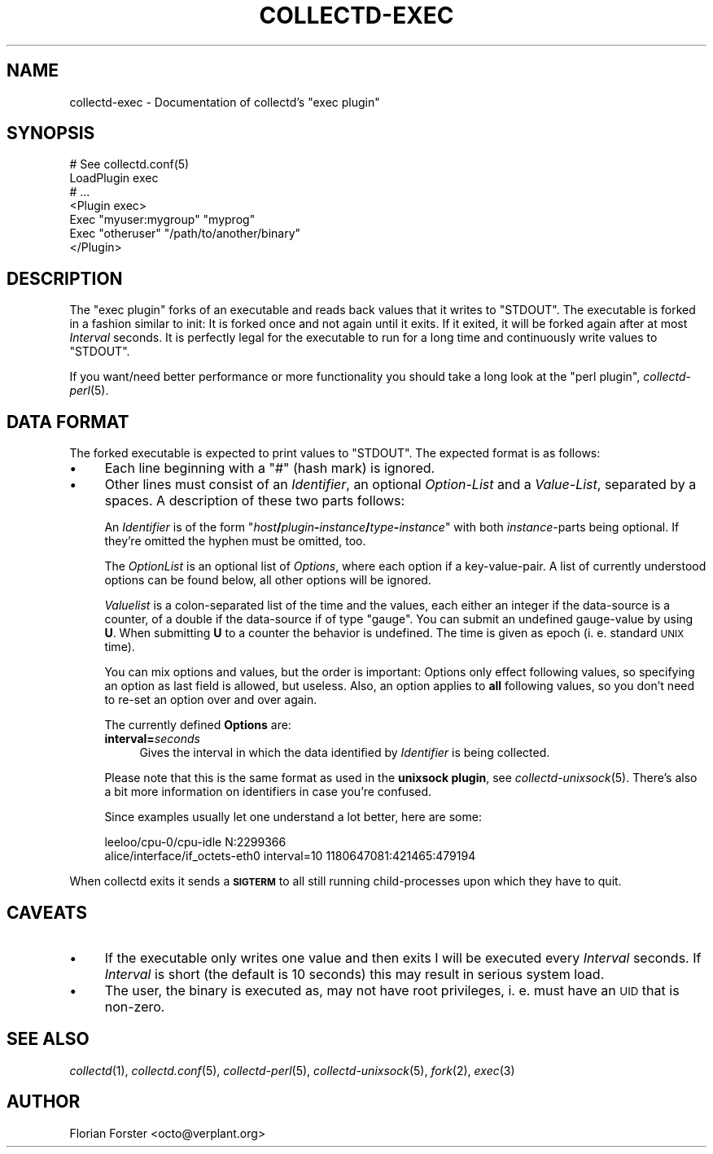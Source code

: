 .\" Automatically generated by Pod::Man v1.37, Pod::Parser v1.32
.\"
.\" Standard preamble:
.\" ========================================================================
.de Sh \" Subsection heading
.br
.if t .Sp
.ne 5
.PP
\fB\\$1\fR
.PP
..
.de Sp \" Vertical space (when we can't use .PP)
.if t .sp .5v
.if n .sp
..
.de Vb \" Begin verbatim text
.ft CW
.nf
.ne \\$1
..
.de Ve \" End verbatim text
.ft R
.fi
..
.\" Set up some character translations and predefined strings.  \*(-- will
.\" give an unbreakable dash, \*(PI will give pi, \*(L" will give a left
.\" double quote, and \*(R" will give a right double quote.  \*(C+ will
.\" give a nicer C++.  Capital omega is used to do unbreakable dashes and
.\" therefore won't be available.  \*(C` and \*(C' expand to `' in nroff,
.\" nothing in troff, for use with C<>.
.tr \(*W-
.ds C+ C\v'-.1v'\h'-1p'\s-2+\h'-1p'+\s0\v'.1v'\h'-1p'
.ie n \{\
.    ds -- \(*W-
.    ds PI pi
.    if (\n(.H=4u)&(1m=24u) .ds -- \(*W\h'-12u'\(*W\h'-12u'-\" diablo 10 pitch
.    if (\n(.H=4u)&(1m=20u) .ds -- \(*W\h'-12u'\(*W\h'-8u'-\"  diablo 12 pitch
.    ds L" ""
.    ds R" ""
.    ds C` ""
.    ds C' ""
'br\}
.el\{\
.    ds -- \|\(em\|
.    ds PI \(*p
.    ds L" ``
.    ds R" ''
'br\}
.\"
.\" If the F register is turned on, we'll generate index entries on stderr for
.\" titles (.TH), headers (.SH), subsections (.Sh), items (.Ip), and index
.\" entries marked with X<> in POD.  Of course, you'll have to process the
.\" output yourself in some meaningful fashion.
.if \nF \{\
.    de IX
.    tm Index:\\$1\t\\n%\t"\\$2"
..
.    nr % 0
.    rr F
.\}
.\"
.\" For nroff, turn off justification.  Always turn off hyphenation; it makes
.\" way too many mistakes in technical documents.
.hy 0
.if n .na
.\"
.\" Accent mark definitions (@(#)ms.acc 1.5 88/02/08 SMI; from UCB 4.2).
.\" Fear.  Run.  Save yourself.  No user-serviceable parts.
.    \" fudge factors for nroff and troff
.if n \{\
.    ds #H 0
.    ds #V .8m
.    ds #F .3m
.    ds #[ \f1
.    ds #] \fP
.\}
.if t \{\
.    ds #H ((1u-(\\\\n(.fu%2u))*.13m)
.    ds #V .6m
.    ds #F 0
.    ds #[ \&
.    ds #] \&
.\}
.    \" simple accents for nroff and troff
.if n \{\
.    ds ' \&
.    ds ` \&
.    ds ^ \&
.    ds , \&
.    ds ~ ~
.    ds /
.\}
.if t \{\
.    ds ' \\k:\h'-(\\n(.wu*8/10-\*(#H)'\'\h"|\\n:u"
.    ds ` \\k:\h'-(\\n(.wu*8/10-\*(#H)'\`\h'|\\n:u'
.    ds ^ \\k:\h'-(\\n(.wu*10/11-\*(#H)'^\h'|\\n:u'
.    ds , \\k:\h'-(\\n(.wu*8/10)',\h'|\\n:u'
.    ds ~ \\k:\h'-(\\n(.wu-\*(#H-.1m)'~\h'|\\n:u'
.    ds / \\k:\h'-(\\n(.wu*8/10-\*(#H)'\z\(sl\h'|\\n:u'
.\}
.    \" troff and (daisy-wheel) nroff accents
.ds : \\k:\h'-(\\n(.wu*8/10-\*(#H+.1m+\*(#F)'\v'-\*(#V'\z.\h'.2m+\*(#F'.\h'|\\n:u'\v'\*(#V'
.ds 8 \h'\*(#H'\(*b\h'-\*(#H'
.ds o \\k:\h'-(\\n(.wu+\w'\(de'u-\*(#H)/2u'\v'-.3n'\*(#[\z\(de\v'.3n'\h'|\\n:u'\*(#]
.ds d- \h'\*(#H'\(pd\h'-\w'~'u'\v'-.25m'\f2\(hy\fP\v'.25m'\h'-\*(#H'
.ds D- D\\k:\h'-\w'D'u'\v'-.11m'\z\(hy\v'.11m'\h'|\\n:u'
.ds th \*(#[\v'.3m'\s+1I\s-1\v'-.3m'\h'-(\w'I'u*2/3)'\s-1o\s+1\*(#]
.ds Th \*(#[\s+2I\s-2\h'-\w'I'u*3/5'\v'-.3m'o\v'.3m'\*(#]
.ds ae a\h'-(\w'a'u*4/10)'e
.ds Ae A\h'-(\w'A'u*4/10)'E
.    \" corrections for vroff
.if v .ds ~ \\k:\h'-(\\n(.wu*9/10-\*(#H)'\s-2\u~\d\s+2\h'|\\n:u'
.if v .ds ^ \\k:\h'-(\\n(.wu*10/11-\*(#H)'\v'-.4m'^\v'.4m'\h'|\\n:u'
.    \" for low resolution devices (crt and lpr)
.if \n(.H>23 .if \n(.V>19 \
\{\
.    ds : e
.    ds 8 ss
.    ds o a
.    ds d- d\h'-1'\(ga
.    ds D- D\h'-1'\(hy
.    ds th \o'bp'
.    ds Th \o'LP'
.    ds ae ae
.    ds Ae AE
.\}
.rm #[ #] #H #V #F C
.\" ========================================================================
.\"
.IX Title "COLLECTD-EXEC 5"
.TH COLLECTD-EXEC 5 "2008-01-21" "4.2.4" "collectd"
.SH "NAME"
collectd\-exec \- Documentation of collectd's \f(CW\*(C`exec plugin\*(C'\fR
.SH "SYNOPSIS"
.IX Header "SYNOPSIS"
.Vb 7
\&  # See collectd.conf(5)
\&  LoadPlugin exec
\&  # ...
\&  <Plugin exec>
\&    Exec "myuser:mygroup" "myprog"
\&    Exec "otheruser" "/path/to/another/binary"
\&  </Plugin>
.Ve
.SH "DESCRIPTION"
.IX Header "DESCRIPTION"
The \f(CW\*(C`exec plugin\*(C'\fR forks of an executable and reads back values that it writes
to \f(CW\*(C`STDOUT\*(C'\fR. The executable is forked in a fashion similar to init: It is
forked once and not again until it exits. If it exited, it will be forked again
after at most \fIInterval\fR seconds. It is perfectly legal for the executable to
run for a long time and continuously write values to \f(CW\*(C`STDOUT\*(C'\fR.
.PP
If you want/need better performance or more functionality you should take a
long look at the \f(CW\*(C`perl plugin\*(C'\fR, \fIcollectd\-perl\fR\|(5).
.SH "DATA FORMAT"
.IX Header "DATA FORMAT"
The forked executable is expected to print values to \f(CW\*(C`STDOUT\*(C'\fR. The expected
format is as follows:
.IP "\(bu" 4
Each line beginning with a \f(CW\*(C`#\*(C'\fR (hash mark) is ignored.
.IP "\(bu" 4
Other lines must consist of an \fIIdentifier\fR, an optional \fIOption-List\fR and a
\&\fIValue-List\fR, separated by a spaces. A description of these two parts follows:
.Sp
An \fIIdentifier\fR is of the form
\&\f(CW\*(C`\f(CIhost\f(CW\f(CB/\f(CW\f(CIplugin\f(CW\f(CB\-\f(CW\f(CIinstance\f(CW\f(CB/\f(CW\f(CItype\f(CW\f(CB\-\f(CW\f(CIinstance\f(CW\*(C'\fR with both
\&\fIinstance\fR\-parts being optional. If they're omitted the hyphen must be
omitted, too.
.Sp
The \fIOptionList\fR is an optional list of \fIOptions\fR, where each option if a
key\-value\-pair. A list of currently understood options can be found below, all
other options will be ignored.
.Sp
\&\fIValuelist\fR is a colon-separated list of the time and the values, each either
an integer if the data-source is a counter, of a double if the data-source if
of type \*(L"gauge\*(R". You can submit an undefined gauge-value by using \fBU\fR. When
submitting \fBU\fR to a counter the behavior is undefined. The time is given as
epoch (i.\ e. standard \s-1UNIX\s0 time).
.Sp
You can mix options and values, but the order is important: Options only
effect following values, so specifying an option as last field is allowed, but
useless. Also, an option applies to \fBall\fR following values, so you don't need
to re-set an option over and over again.
.Sp
The currently defined \fBOptions\fR are:
.RS 4
.IP "\fBinterval=\fR\fIseconds\fR" 4
.IX Item "interval=seconds"
Gives the interval in which the data identified by \fIIdentifier\fR is being
collected.
.RE
.RS 4
.Sp
Please note that this is the same format as used in the \fBunixsock plugin\fR, see
\&\fIcollectd\-unixsock\fR\|(5). There's also a bit more information on identifiers in
case you're confused.
.Sp
Since examples usually let one understand a lot better, here are some:
.Sp
.Vb 2
\&  leeloo/cpu\-0/cpu\-idle N:2299366
\&  alice/interface/if_octets\-eth0 interval=10 1180647081:421465:479194
.Ve
.RE
.PP
When collectd exits it sends a \fB\s-1SIGTERM\s0\fR to all still running
child-processes upon which they have to quit.
.SH "CAVEATS"
.IX Header "CAVEATS"
.IP "\(bu" 4
If the executable only writes one value and then exits I will be executed every
\&\fIInterval\fR seconds. If \fIInterval\fR is short (the default is 10 seconds) this
may result in serious system load.
.IP "\(bu" 4
The user, the binary is executed as, may not have root privileges, i.\ e.
must have an \s-1UID\s0 that is non\-zero.
.SH "SEE ALSO"
.IX Header "SEE ALSO"
\&\fIcollectd\fR\|(1),
\&\fIcollectd.conf\fR\|(5),
\&\fIcollectd\-perl\fR\|(5),
\&\fIcollectd\-unixsock\fR\|(5),
\&\fIfork\fR\|(2), \fIexec\fR\|(3)
.SH "AUTHOR"
.IX Header "AUTHOR"
Florian Forster <octo@verplant.org>
